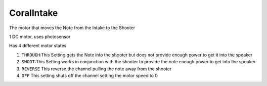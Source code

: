 CoralIntake
=============================
The motor that moves the Note from the Intake to the Shooter

1 DC motor, uses photosensor

Has 4 different motor states

1. ``THROUGH``:This Setting gets the Note into the shooter but does not provide enough power to get it into the speaker
   
2. ``SHOOT``:This Setting works in conjunction with the shooter to provide the note enough power to get into the speaker

3. ``REVERSE`` This reverse the channel pulling the note away from the shooter

4. ``OFF`` This setting shuts off the channel setting the motor speed to 0